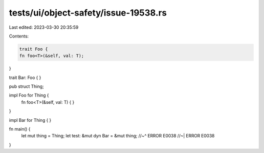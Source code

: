 tests/ui/object-safety/issue-19538.rs
=====================================

Last edited: 2023-03-30 20:35:59

Contents:

.. code-block:: rs

    trait Foo {
    fn foo<T>(&self, val: T);
}

trait Bar: Foo { }

pub struct Thing;

impl Foo for Thing {
    fn foo<T>(&self, val: T) { }
}

impl Bar for Thing { }

fn main() {
    let mut thing = Thing;
    let test: &mut dyn Bar = &mut thing;
    //~^ ERROR E0038
    //~| ERROR E0038
}


